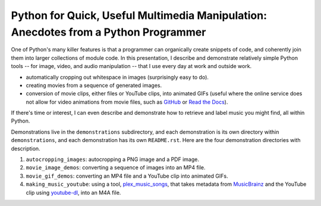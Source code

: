 Python for Quick, Useful Multimedia Manipulation: Anecdotes from a Python Programmer
=====================================================================================

One of Python's many killer features is that a programmer can organically create snippets of code, and coherently join them into larger collections of module code. In this presentation, I describe and demonstrate relatively simple Python tools -- for image, video, and audio manipulation -- that I use every day at work and outside work.

* automatically cropping out whitespace in images (surprisingly easy to do).

* creating movies from a sequence of generated images.

* conversion of movie clips, either files or YouTube clips, into animated GIFs (useful where the online service does not allow for video animations from movie files, such as GitHub_ or `Read the Docs`_).

If there's time or interest, I can even describe and demonstrate how to retrieve and label music you might find, all within Python.

Demonstrations live in the ``demonstrations`` subdirectory, and each demonstration is its own directory within ``demonstrations``, and each demonstration has its own ``README.rst``. Here are the four demonstration directories with description.

1. ``autocropping_images``: autocropping a PNG image and a PDF image.

2. ``movie_image_demos``: converting a sequence of images into an MP4 file.

3. ``movie_gif_demos``: converting an MP4 file and a YouTube clip into animated GIFs.

4. ``making_music_youtube``: using a tool, `plex_music_songs`_, that takes metadata from MusicBrainz_ and the YouTube clip using `youtube-dl`_, into an M4A file.

.. _GitHub: https://github.com
.. _`Read the Docs`: https://www.readthedocs.io
.. _CloudConvert: https://cloudconvert.com
.. _`plex_music_songs`: https://plexstuff.readthedocs.io/plex-music/cli_tools/plex_music_cli.html?highlight=plex_music_songs#plex-music-songs
.. _MusicBrainz: https://musicbrainz.org
.. _`youtube-dl`: https://rg3.github.io/youtube-dl
